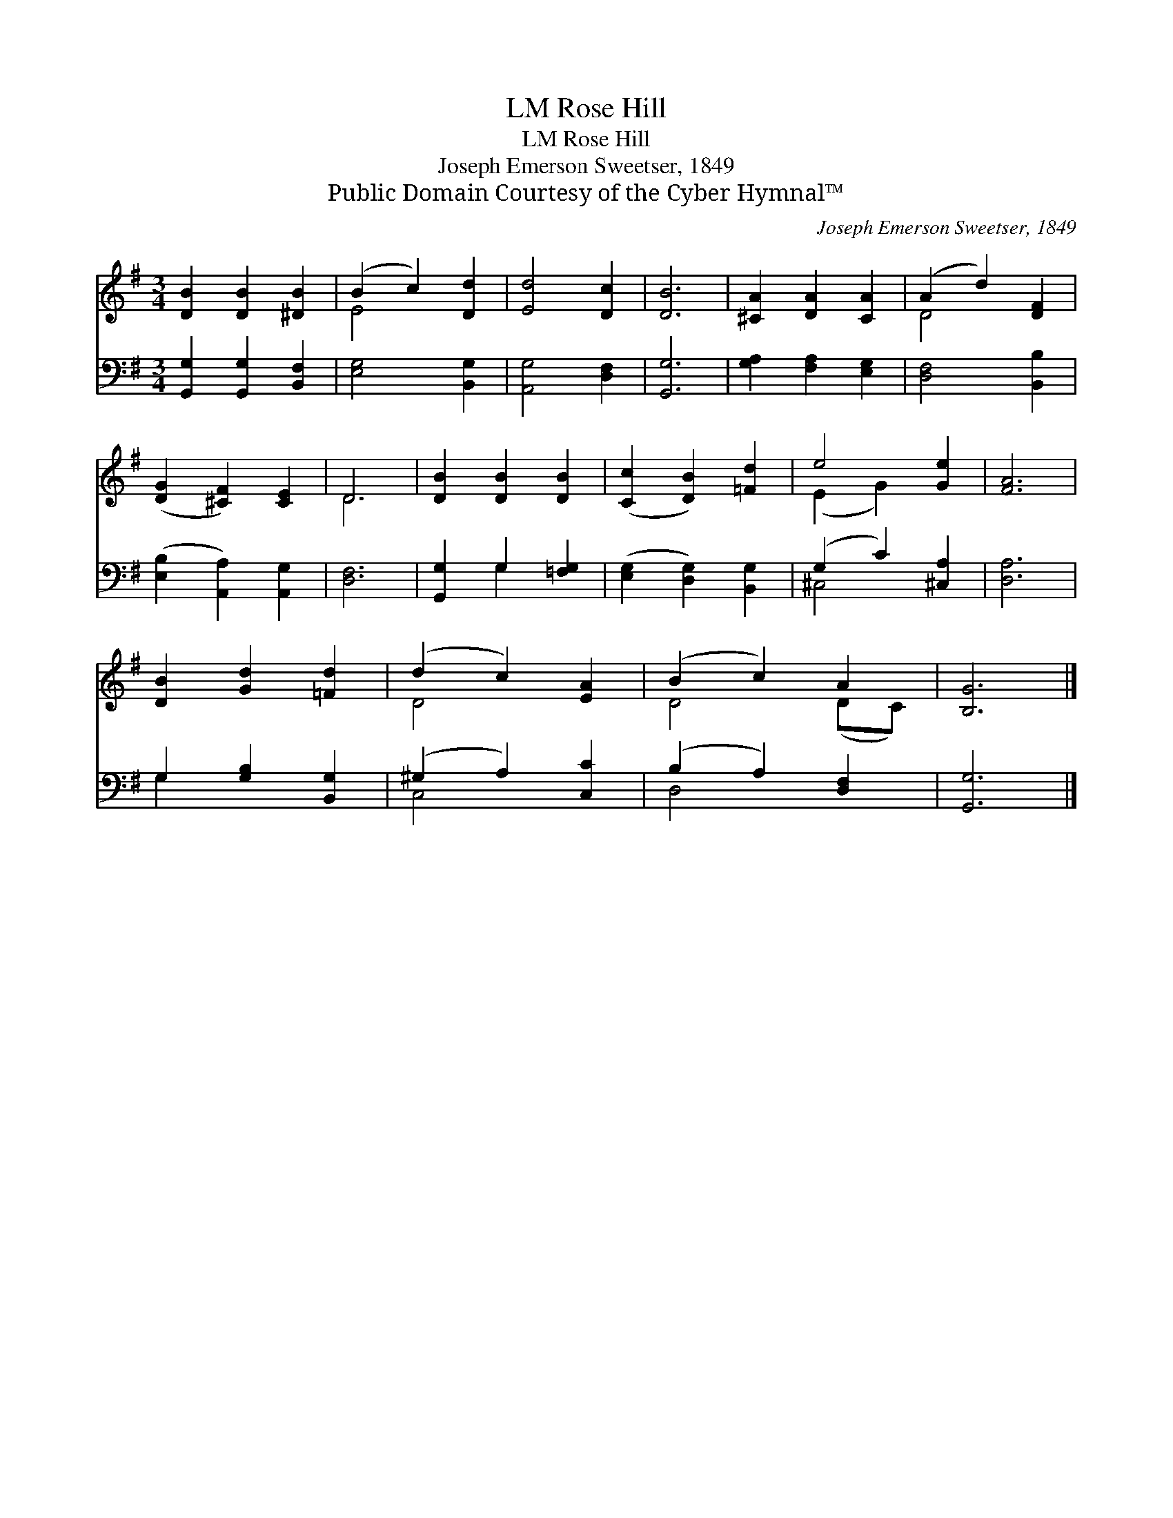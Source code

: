 X:1
T:Rose Hill, LM
T:Rose Hill, LM
T:Joseph Emerson Sweetser, 1849
T:Public Domain Courtesy of the Cyber Hymnal™
C:Joseph Emerson Sweetser, 1849
Z:Public Domain
Z:Courtesy of the Cyber Hymnal™
%%score ( 1 2 ) ( 3 4 )
L:1/8
M:3/4
K:G
V:1 treble 
V:2 treble 
V:3 bass 
V:4 bass 
V:1
 [DB]2 [DB]2 [^DB]2 | (B2 c2) [Dd]2 | [Ed]4 [Dc]2 | [DB]6 | [^CA]2 [DA]2 [CA]2 | (A2 d2) [DF]2 | %6
 ([DG]2 [^CF]2) [CE]2 | D6 | [DB]2 [DB]2 [DB]2 | ([Cc]2 [DB]2) [=Fd]2 | e4 [Ge]2 | [FA]6 | %12
 [DB]2 [Gd]2 [=Fd]2 | (d2 c2) [EA]2 | (B2 c2) A2 | [B,G]6 |] %16
V:2
 x6 | E4 x2 | x6 | x6 | x6 | D4 x2 | x6 | D6 | x6 | x6 | (E2 G2) x2 | x6 | x6 | D4 x2 | D4 (DC) | %15
 x6 |] %16
V:3
 [G,,G,]2 [G,,G,]2 [B,,F,]2 | [E,G,]4 [B,,G,]2 | [A,,G,]4 [D,F,]2 | [G,,G,]6 | %4
 [G,A,]2 [F,A,]2 [E,G,]2 | [D,F,]4 [B,,B,]2 | ([E,B,]2 [A,,A,]2) [A,,G,]2 | [D,F,]6 | %8
 [G,,G,]2 G,2 [=F,G,]2 | ([E,G,]2 [D,G,]2) [B,,G,]2 | (G,2 C2) [^C,A,]2 | [D,A,]6 | %12
 G,2 [G,B,]2 [B,,G,]2 | (^G,2 A,2) [C,C]2 | (B,2 A,2) [D,F,]2 | [G,,G,]6 |] %16
V:4
 x6 | x6 | x6 | x6 | x6 | x6 | x6 | x6 | x2 G,2 x2 | x6 | ^C,4 x2 | x6 | G,2 x4 | C,4 x2 | D,4 x2 | %15
 x6 |] %16

